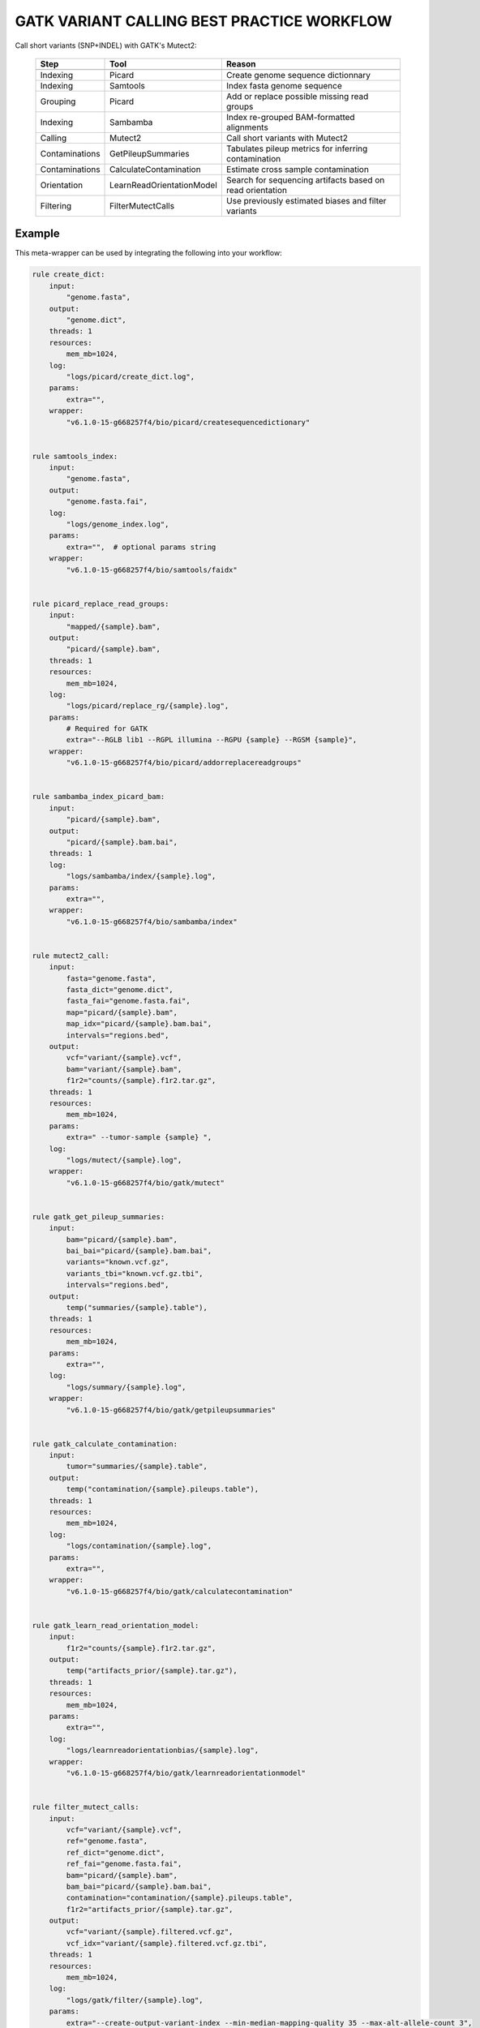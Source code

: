 .. _`GATK Variant calling best practice workflow`:

GATK VARIANT CALLING BEST PRACTICE WORKFLOW
===========================================

Call short variants (SNP+INDEL) with GATK's Mutect2:

  +----------------+---------------------------+-------------------------------------------------------------+
  | Step           | Tool                      | Reason                                                      |
  +================+===========================+=============================================================+
  +----------------+---------------------------+-------------------------------------------------------------+
  | Indexing       | Picard                    | Create genome sequence dictionnary                          |
  +----------------+---------------------------+-------------------------------------------------------------+
  | Indexing       | Samtools                  | Index fasta genome sequence                                 |
  +----------------+---------------------------+-------------------------------------------------------------+
  | Grouping       | Picard                    | Add or replace possible missing read groups                 |
  +----------------+---------------------------+-------------------------------------------------------------+
  | Indexing       | Sambamba                  | Index re-grouped BAM-formatted alignments                   |
  +----------------+---------------------------+-------------------------------------------------------------+
  | Calling        | Mutect2                   | Call short variants with Mutect2                            |
  +----------------+---------------------------+-------------------------------------------------------------+
  | Contaminations | GetPileupSummaries        | Tabulates pileup metrics for inferring contamination        |
  +----------------+---------------------------+-------------------------------------------------------------+
  | Contaminations | CalculateContamination    | Estimate cross sample contamination                         |
  +----------------+---------------------------+-------------------------------------------------------------+
  | Orientation    | LearnReadOrientationModel | Search for sequencing artifacts based on read orientation   |
  +----------------+---------------------------+-------------------------------------------------------------+
  | Filtering      | FilterMutectCalls         | Use previously estimated biases and filter variants         |
  +----------------+---------------------------+-------------------------------------------------------------+



Example
-------

This meta-wrapper can be used by integrating the following into your workflow:

.. code-block:: python

    rule create_dict:
        input:
            "genome.fasta",
        output:
            "genome.dict",
        threads: 1
        resources:
            mem_mb=1024,
        log:
            "logs/picard/create_dict.log",
        params:
            extra="",
        wrapper:
            "v6.1.0-15-g668257f4/bio/picard/createsequencedictionary"


    rule samtools_index:
        input:
            "genome.fasta",
        output:
            "genome.fasta.fai",
        log:
            "logs/genome_index.log",
        params:
            extra="",  # optional params string
        wrapper:
            "v6.1.0-15-g668257f4/bio/samtools/faidx"


    rule picard_replace_read_groups:
        input:
            "mapped/{sample}.bam",
        output:
            "picard/{sample}.bam",
        threads: 1
        resources:
            mem_mb=1024,
        log:
            "logs/picard/replace_rg/{sample}.log",
        params:
            # Required for GATK
            extra="--RGLB lib1 --RGPL illumina --RGPU {sample} --RGSM {sample}",
        wrapper:
            "v6.1.0-15-g668257f4/bio/picard/addorreplacereadgroups"


    rule sambamba_index_picard_bam:
        input:
            "picard/{sample}.bam",
        output:
            "picard/{sample}.bam.bai",
        threads: 1
        log:
            "logs/sambamba/index/{sample}.log",
        params:
            extra="",
        wrapper:
            "v6.1.0-15-g668257f4/bio/sambamba/index"


    rule mutect2_call:
        input:
            fasta="genome.fasta",
            fasta_dict="genome.dict",
            fasta_fai="genome.fasta.fai",
            map="picard/{sample}.bam",
            map_idx="picard/{sample}.bam.bai",
            intervals="regions.bed",
        output:
            vcf="variant/{sample}.vcf",
            bam="variant/{sample}.bam",
            f1r2="counts/{sample}.f1r2.tar.gz",
        threads: 1
        resources:
            mem_mb=1024,
        params:
            extra=" --tumor-sample {sample} ",
        log:
            "logs/mutect/{sample}.log",
        wrapper:
            "v6.1.0-15-g668257f4/bio/gatk/mutect"


    rule gatk_get_pileup_summaries:
        input:
            bam="picard/{sample}.bam",
            bai_bai="picard/{sample}.bam.bai",
            variants="known.vcf.gz",
            variants_tbi="known.vcf.gz.tbi",
            intervals="regions.bed",
        output:
            temp("summaries/{sample}.table"),
        threads: 1
        resources:
            mem_mb=1024,
        params:
            extra="",
        log:
            "logs/summary/{sample}.log",
        wrapper:
            "v6.1.0-15-g668257f4/bio/gatk/getpileupsummaries"


    rule gatk_calculate_contamination:
        input:
            tumor="summaries/{sample}.table",
        output:
            temp("contamination/{sample}.pileups.table"),
        threads: 1
        resources:
            mem_mb=1024,
        log:
            "logs/contamination/{sample}.log",
        params:
            extra="",
        wrapper:
            "v6.1.0-15-g668257f4/bio/gatk/calculatecontamination"


    rule gatk_learn_read_orientation_model:
        input:
            f1r2="counts/{sample}.f1r2.tar.gz",
        output:
            temp("artifacts_prior/{sample}.tar.gz"),
        threads: 1
        resources:
            mem_mb=1024,
        params:
            extra="",
        log:
            "logs/learnreadorientationbias/{sample}.log",
        wrapper:
            "v6.1.0-15-g668257f4/bio/gatk/learnreadorientationmodel"


    rule filter_mutect_calls:
        input:
            vcf="variant/{sample}.vcf",
            ref="genome.fasta",
            ref_dict="genome.dict",
            ref_fai="genome.fasta.fai",
            bam="picard/{sample}.bam",
            bam_bai="picard/{sample}.bam.bai",
            contamination="contamination/{sample}.pileups.table",
            f1r2="artifacts_prior/{sample}.tar.gz",
        output:
            vcf="variant/{sample}.filtered.vcf.gz",
            vcf_idx="variant/{sample}.filtered.vcf.gz.tbi",
        threads: 1
        resources:
            mem_mb=1024,
        log:
            "logs/gatk/filter/{sample}.log",
        params:
            extra="--create-output-variant-index --min-median-mapping-quality 35 --max-alt-allele-count 3",
            java_opts="",
        wrapper:
            "v6.1.0-15-g668257f4/bio/gatk/filtermutectcalls"

Note that input, output and log file paths can be chosen freely, as long as the dependencies between the rules remain as listed here.
For additional parameters in each individual wrapper, please refer to their corresponding documentation (see links below).

When running with

.. code-block:: bash

    snakemake --use-conda

the software dependencies will be automatically deployed into an isolated environment before execution.



Used wrappers
---------------------

The following individual wrappers are used in this meta-wrapper:


* :ref:`bio/samtools/faidx`

* :ref:`bio/picard/createsequencedictionary`

* :ref:`bio/sambamba/index`

* :ref:`bio/picard/addorreplacereadgroups`

* :ref:`bio/gatk/mutect`

* :ref:`bio/gatk/getpileupsummaries`

* :ref:`bio/gatk/calculatecontamination`

* :ref:`bio/gatk/learnreadorientationmodel`

* :ref:`bio/gatk/filtermutectcalls`


Please refer to each wrapper in above list for additional configuration parameters and information about the executed code.







Authors
-------


* Thibault Dayris

